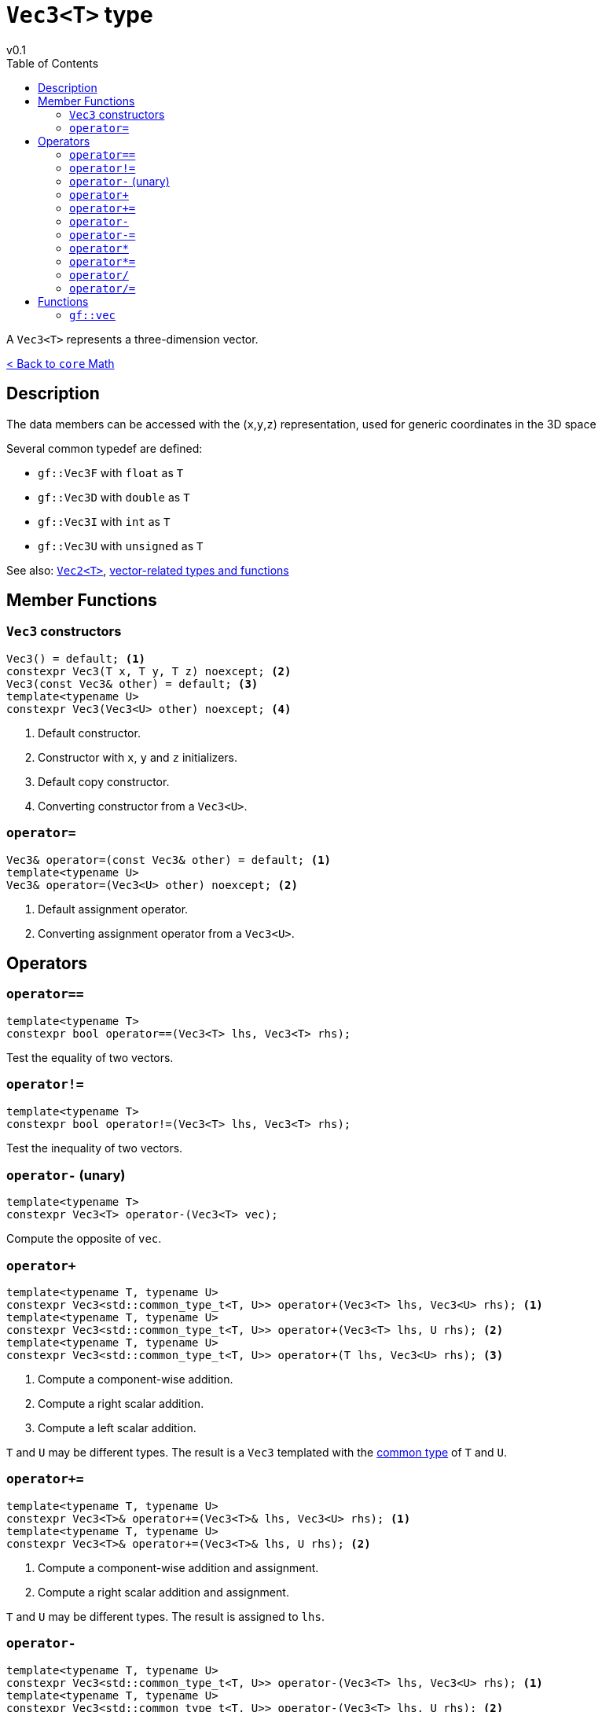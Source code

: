 = `Vec3<T>` type
v0.1
:toc: right
:toclevels: 3
:homepage: https://gamedevframework.github.io/
:stem: latexmath
:source-highlighter: rouge
:source-language: c++
:rouge-style: thankful_eyes
:sectanchors:
:xrefstyle: full
:nofooter:
:docinfo: shared-head
:icons: font

A `Vec3<T>` represents a three-dimension vector.

xref:core_math.adoc[< Back to `core` Math]

== Description

The data members can be accessed with the (`x`,`y`,`z`) representation, used for generic coordinates in the 3D space

Several common typedef are defined:

- `gf::Vec3F` with `float` as `T`
- `gf::Vec3D` with `double` as `T`
- `gf::Vec3I` with `int` as `T`
- `gf::Vec3U` with `unsigned` as `T`

See also: xref:Vec2.adoc[`Vec2<T>`], xref:core_vec.adoc[vector-related types and functions]

== Member Functions

=== `Vec3` constructors

[source]
----
Vec3() = default; <1>
constexpr Vec3(T x, T y, T z) noexcept; <2>
Vec3(const Vec3& other) = default; <3>
template<typename U>
constexpr Vec3(Vec3<U> other) noexcept; <4>
----

<1> Default constructor.
<2> Constructor with `x`, `y` and `z` initializers.
<3> Default copy constructor.
<4> Converting constructor from a `Vec3<U>`.

=== `operator=`

[source]
----
Vec3& operator=(const Vec3& other) = default; <1>
template<typename U>
Vec3& operator=(Vec3<U> other) noexcept; <2>
----

<1> Default assignment operator.
<2> Converting assignment operator from a `Vec3<U>`.

== Operators

=== `operator==`

[source]
----
template<typename T>
constexpr bool operator==(Vec3<T> lhs, Vec3<T> rhs);
----

Test the equality of two vectors.

=== `operator!=`

[source]
----
template<typename T>
constexpr bool operator!=(Vec3<T> lhs, Vec3<T> rhs);
----

Test the inequality of two vectors.

=== `operator-` (unary)

[source]
----
template<typename T>
constexpr Vec3<T> operator-(Vec3<T> vec);
----

Compute the opposite of `vec`.

=== `operator+`

[source]
----
template<typename T, typename U>
constexpr Vec3<std::common_type_t<T, U>> operator+(Vec3<T> lhs, Vec3<U> rhs); <1>
template<typename T, typename U>
constexpr Vec3<std::common_type_t<T, U>> operator+(Vec3<T> lhs, U rhs); <2>
template<typename T, typename U>
constexpr Vec3<std::common_type_t<T, U>> operator+(T lhs, Vec3<U> rhs); <3>
----

<1> Compute a component-wise addition.
<2> Compute a right scalar addition.
<3> Compute a left scalar addition.

`T` and `U` may be different types.
The result is a `Vec3` templated with the link:https://en.cppreference.com/w/cpp/types/common_type[common type] of `T` and `U`.

=== `operator+=`

[source]
----
template<typename T, typename U>
constexpr Vec3<T>& operator+=(Vec3<T>& lhs, Vec3<U> rhs); <1>
template<typename T, typename U>
constexpr Vec3<T>& operator+=(Vec3<T>& lhs, U rhs); <2>
----

<1> Compute a component-wise addition and assignment.
<2> Compute a right scalar addition and assignment.

`T` and `U` may be different types. The result is assigned to `lhs`.

=== `operator-`

[source]
----
template<typename T, typename U>
constexpr Vec3<std::common_type_t<T, U>> operator-(Vec3<T> lhs, Vec3<U> rhs); <1>
template<typename T, typename U>
constexpr Vec3<std::common_type_t<T, U>> operator-(Vec3<T> lhs, U rhs); <2>
template<typename T, typename U>
constexpr Vec3<std::common_type_t<T, U>> operator-(T lhs, Vec3<U> rhs); <3>
----

<1> Compute a component-wise substraction.
<2> Compute a right scalar substraction.
<3> Compute a left scalar substraction.

`T` and `U` may be different types.
The result is a `Vec3` templated with the link:https://en.cppreference.com/w/cpp/types/common_type[common type] of `T` and `U`.

=== `operator-=`

[source]
----
template<typename T, typename U>
constexpr Vec3<T>& operator-=(Vec3<T>& lhs, Vec3<U> rhs); <1>
template<typename T, typename U>
constexpr Vec3<T>& operator-=(Vec3<T>& lhs, U rhs); <2>
----

<1> Compute a component-wise substraction and assignment.
<2> Compute a right scalar substraction and assignment.

`T` and `U` may be different types. The result is assigned to `lhs`.

=== `operator*`

[source]
----
template<typename T, typename U>
constexpr Vec3<std::common_type_t<T, U>> operator*(Vec3<T> lhs, Vec3<U> rhs); <1>
template<typename T, typename U>
constexpr Vec3<std::common_type_t<T, U>> operator*(Vec3<T> lhs, U rhs); <2>
template<typename T, typename U>
constexpr Vec3<std::common_type_t<T, U>> operator*(T lhs, Vec3<U> rhs); <3>
----

<1> Compute a component-wise multiplication.
<2> Compute a right scalar multiplication.
<3> Compute a left scalar multiplication.

`T` and `U` may be different types.
The result is a `Vec3` templated with the link:https://en.cppreference.com/w/cpp/types/common_type[common type] of `T` and `U`.

=== `operator*=`

[source]
----
template<typename T, typename U>
constexpr Vec3<T>& operator*=(Vec3<T>& lhs, Vec3<U> rhs); <1>
template<typename T, typename U>
constexpr Vec3<T>& operator*=(Vec3<T>& lhs, U rhs); <2>
----

<1> Compute a component-wise multiplication and assignment.
<2> Compute a right scalar multiplication and assignment.

`T` and `U` may be different types. The result is assigned to `lhs`.

=== `operator/`

[source]
----
template<typename T, typename U>
constexpr Vec3<std::common_type_t<T, U>> operator/(Vec3<T> lhs, Vec3<U> rhs); <1>
template<typename T, typename U>
constexpr Vec3<std::common_type_t<T, U>> operator/(Vec3<T> lhs, U rhs); <2>
template<typename T, typename U>
constexpr Vec3<std::common_type_t<T, U>> operator/(T lhs, Vec3<U> rhs); <3>
----

<1> Compute a component-wise division.
<2> Compute a right scalar division.
<3> Compute a left scalar division.

`T` and `U` may be different types.
The result is a `Vec3` templated with the link:https://en.cppreference.com/w/cpp/types/common_type[common type] of `T` and `U`.

=== `operator/=`

[source]
----
template<typename T, typename U>
constexpr Vec3<T>& operator/=(Vec3<T>& lhs, Vec3<U> rhs); <1>
template<typename T, typename U>
constexpr Vec3<T>& operator/=(Vec3<T>& lhs, U rhs); <2>
----

<1> Compute a component-wise division and assignment.
<2> Compute a right scalar division and assignment.

`T` and `U` may be different types. The result is assigned to `lhs`.


== Functions

[#_vec3]
=== `gf::vec`

[source]
----
#include <gf2/Vec3.h>
template<typename Tx, typename Ty, typename Tz>
constexpr auto vec(Tx x, Ty y, Tz z) -> Vec3<std::common_type_t<Tx, Ty, Tz>>
----

Construct a `Vec3<T>` with the suitable type.
